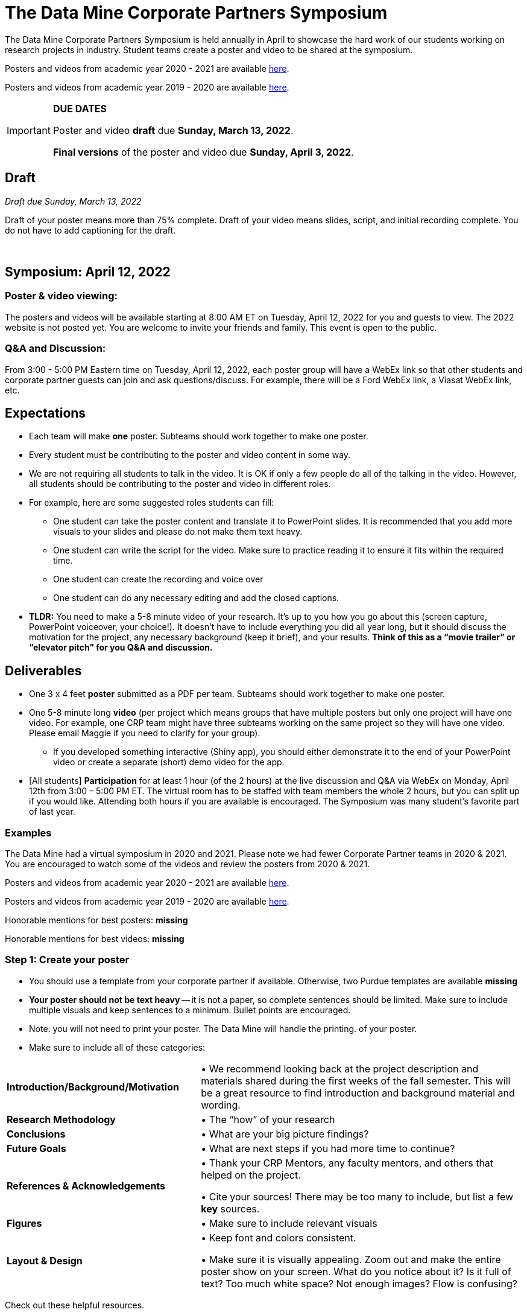 = The Data Mine Corporate Partners Symposium 

The Data Mine Corporate Partners Symposium is held annually in April to showcase the hard work of our students working on research projects in industry. Student teams create a poster and video to be shared at the symposium. 

Posters and videos from academic year 2020 - 2021 are available link:https://datamine.purdue.edu/symposium/welcome.html[here]. 

Posters and videos from academic year 2019 - 2020 are available link:https://datamine.purdue.edu/symposium/welcome2020.html[here].


[IMPORTANT]
====
*DUE DATES*

Poster and video *draft* due *Sunday, March 13, 2022*. 

*Final versions* of the poster and video due *Sunday, April 3, 2022*.

====

== Draft
_Draft due Sunday, March 13, 2022_

Draft of your poster means more than 75% complete. Draft of your video means slides, script, and initial recording complete. You do not have to add captioning for the draft.



 

== Symposium: April 12, 2022

=== Poster & video viewing: 
The posters and videos will be available starting at 8:00 AM ET on Tuesday, April 12, 2022 for you and guests to view. The 2022 website is not posted yet. You are welcome to invite your friends and family. This event is open to the public.  
 

 
 
=== Q&A and Discussion: 

From 3:00 - 5:00 PM Eastern time on Tuesday, April 12, 2022, each poster group will have a 
WebEx link so that other students and corporate partner guests can join and ask questions/discuss. For example, there will be a Ford WebEx link, a Viasat WebEx link, etc. 

== Expectations 
* Each team will make *one* poster. Subteams should work together to make one poster. 
* Every student must be contributing to the poster and video content in some way.  
* We are not requiring all students to talk in the video. It is OK if only a few people do all of the talking in 
the video. However, all students should be contributing to the poster and video in different roles.  
* For example, here are some suggested roles students can fill: 

** One student can take the poster content and translate it to PowerPoint slides. It is recommended that you add more visuals to your slides and please do not make them text heavy.  
** One student can write the script for the video. Make sure to practice reading it to ensure it fits within the required time. 
** One student can create the recording and voice over 
** One student can do any necessary editing and add the closed captions.  

* *TLDR:* You need to make a 5-8 minute video of your research. It’s up to you how you go about this (screen capture, PowerPoint voiceover, your choice!). It doesn’t have to include everything you did all year long, but it should discuss the motivation for the project, any necessary background (keep it brief), and your results. *Think of this as a “movie trailer” or “elevator pitch” for you Q&A and discussion.*

== Deliverables 
* One 3 x 4 feet *poster* submitted as a PDF per team. Subteams should work together to make one poster. 
* One 5-8 minute long *video* (per project which means groups that have multiple posters but only one project will have one video. For example, one CRP team might have three subteams working on the same project so they will have one video. Please email Maggie if you need to clarify for your group).  
** If you developed something interactive (Shiny app), you should either demonstrate it to the end of your PowerPoint video or create a separate (short) demo video for the app.  
* [All students] *Participation* for at least 1 hour (of the 2 hours) at the live discussion and Q&A via WebEx on Monday, April 12th from 3:00 – 5:00 PM ET. The virtual room has to be staffed with team members the whole 2 hours, but you can split up if you would like. Attending both hours if you are available is encouraged. The Symposium was many student’s favorite part of last year.  

=== Examples
The Data Mine had a virtual symposium in 2020 and 2021. Please note we had fewer Corporate Partner teams in 2020 & 2021. You are encouraged to watch some of the videos and review the posters from 2020 & 2021.  

Posters and videos from academic year 2020 - 2021 are available link:https://datamine.purdue.edu/symposium/welcome.html[here]. 

Posters and videos from academic year 2019 - 2020 are available link:https://datamine.purdue.edu/symposium/welcome2020.html[here].

Honorable mentions for best posters: *missing*

Honorable mentions for best videos: *missing*

=== Step 1: Create your poster

* You should use a template from your corporate partner if available. Otherwise, two Purdue templates are available *missing* 
* *Your poster should not be text heavy* -- it is not a paper, so complete sentences should be limited. Make sure to include multiple visuals and keep sentences to a minimum. Bullet points are encouraged.  
* Note: you will not need to print your poster. The Data Mine will handle the printing. 
of your poster.  
* Make sure to include all of these categories:

[cols="3,5"]
|===

|*Introduction/Background/Motivation* |• We recommend looking back at the project description and materials shared during the first weeks of the fall semester. This will be a great resource to find introduction and background material and wording.
|*Research Methodology* |• The “how” of your research
|*Conclusions* |• What are your big picture findings? 
|*Future Goals* | • What are next steps if you had more time to continue? 
|*References & Acknowledgements* | • Thank your CRP Mentors, any faculty mentors, and others that helped on the project.

• Cite your sources! There may be too many to include, but list a few
*key* sources. 
|*Figures* | • Make sure to include relevant visuals
|*Layout & Design* | • Keep font and colors consistent.

• Make sure it is visually appealing. Zoom out and make the entire poster show on your screen. What do you notice about it? Is it full of text? Too much white space? Not enough images? Flow is confusing?


 
|===


Check out these helpful resources.

* Great tutorials: makesigns.com/tutorials/
* Layout and design tips: http://www.personal.psu.edu/drs18/postershow/
* Good vs Bad posters: http://sites.psu.edu/pubhub/wp-content/uploads/sites/36309/2016/04/PostersThe-Good-and-the-Bad.pdf


=== Step 2: Transfer your poster content to slides

* *Take the same content (words and visuals) from your finished poster and transfer them to PowerPoint slides.*
* The slides don’t have to match up word for word as the poster, but do not feel that you need to create new content. If anything, your slides will be briefer than your poster. *Make sure your slides tell a story.*
* Make sure each slide isn’t too text heavy. *Add a relevant visual on every slide if possible.*
* Allow time at the end of your slides for any interactive visualizations you plan to show. You can also make a separate video for your app demonstrations. 

=== Step 3: Make a transcript for your recording
* It is strongly recommended that you make a transcript for your video.
* Practice reading your transcript as you write it so it falls within the required time frame. For example, you could write your script in the “Notes” box under each slide. 

Image *missing*

* This will make future recordings as consistent as possible. After, the legal review and draft, you may need
to record your video again.
* It is easier to add closed captioning with a transcript. 

=== Step 4: Record your video

There are a variety of ways to create your video recording. Here are some options:

* Record link:https://support.office.com/en-us/article/record-a-slide-show-with-narration-and-slide-timings-0b9502c6-5f6c-40ae-b1e7-e47d8741161c[audio for each slide] and link:https://support.office.com/en-us/article/turn-your-presentation-into-a-video-c140551f-cb37-4818-b5d4-3e30815c3e83[export the PowerPoint as a video].
** This works exceptionally well and is very simple. If you have an app demonstration, you
can use a screen recording tool above to make two separate videos (PowerPoint and
demo) or stitch them together in an editor.
* Record your entire screen or selected portion of your screen link:https://support.apple.com/en-us/HT208721[on your Mac].
* Record your screen in link:https://www.pcmag.com/how-to/how-to-capture-video-clips-in-windows-10[Windows 10].
* Record using link:https://obsproject.com/[OBS Studio] which is free for Windows, Mac, and Linux
* Record using link:https://www.apowersoft.com/free-online-screen-recorder?__c=1[Apowersoft] which is an in-browser tool for free
* Record your screen on your link:https://support.apple.com/en-us/HT207935[iPad].
* [_Only recommended if multiple people will be talking in the video and option 1 above does not seem to work_] Share your screen and record in Zoom.  https://purdue-edu.zoom.us/

=== Step 5: Edit your video 

* This step is optional. Edit your video on an as-needed basis.
* This could mean putting two audio recordings into one video or cropping out a mistake.
* link:https://www.apple.com/imovie/[iMovie] for Macs
* link:https://www.shotcut.org/[Shotcut] is free for Mac/Windows/Linux

=== Step 6: Upload your video 

* Details coming soon. *missing* Do we want to use YouTube this year? There are pros and cons of YouTube vs Kaltura media

=== Step 7: Add ADA Closed Captions

* I have a tutorial for this typed out already if we use YouTube. 

==== ADA Closed Caption Guidelines

* Include no more than 32 characters per line.
* One to three lines of text appear onscreen, display for three to seven seconds, and then are replaced by the next caption.
* Captions are available throughout the entire video, even when there is no speaking.
* Time captions to synchronize with the audio.
* Require the use of upper and lowercase letters.
* Use a font similar to Helvetica medium.
* Captions should be accessible and readily available to those who need or want them.
* Captions should appear onscreen long enough to be read.
* Speakers should be identified when more than one person is onscreen or when the speaker is not visible.
* Spelling is correct.
* Words should be verbatim when time allows or as close as possible in other situations.
* All words are captioned, regardless of language or dialect.
* Punctuation is used to clarify meaning.
* Add music or other descriptions inside brackets such as [music] or [laughter].
* Indicate when no narration is present and describe any relevant sound effects.
* Use of slang and accent is preserved and identified.

